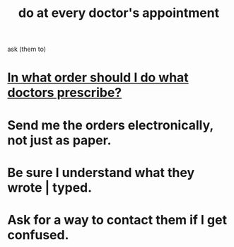 :PROPERTIES:
:ID:       d6e7b732-8369-4294-8143-6dc3fa5c4612
:END:
#+title: do at every doctor's appointment
ask (them to)
* [[id:fc82ceb7-1d84-4e4c-8eca-8a0fc8847db6][In what order should I do what doctors prescribe?]]
* Send me the orders electronically, not just as paper.
* Be sure I understand what they wrote | typed.
* Ask for a way to contact them if I get confused.
